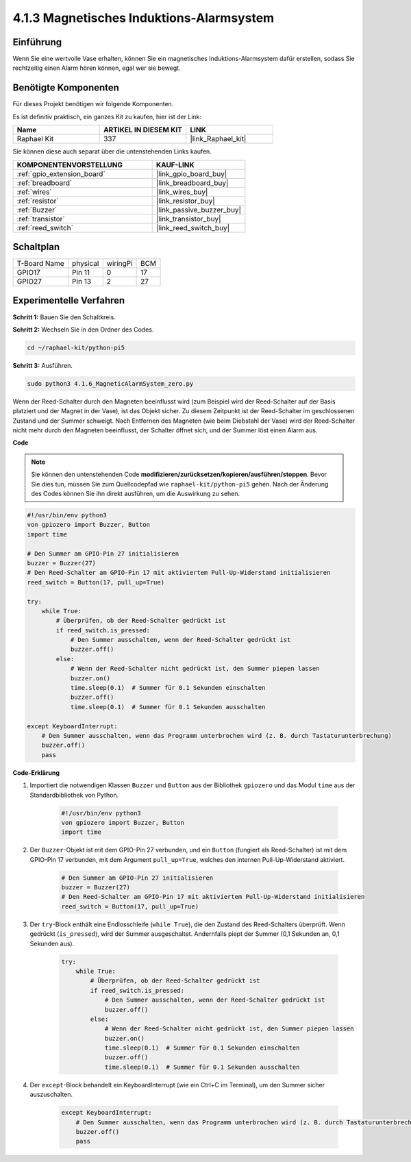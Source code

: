 .. _4.1.6_py_pi5:

4.1.3 Magnetisches Induktions-Alarmsystem
============================================

Einführung
-----------------

Wenn Sie eine wertvolle Vase erhalten, können Sie ein magnetisches Induktions-Alarmsystem dafür erstellen, sodass Sie rechtzeitig einen Alarm hören können, egal wer sie bewegt.

Benötigte Komponenten
------------------------------

Für dieses Projekt benötigen wir folgende Komponenten.

.. image:: ../python_pi5/img/4.1.6_magneticalarmsystem_list.png
  :width: 800
  :align: center

Es ist definitiv praktisch, ein ganzes Kit zu kaufen, hier ist der Link:

.. list-table::
    :widths: 20 20 20
    :header-rows: 1

    *   - Name	
        - ARTIKEL IN DIESEM KIT
        - LINK
    *   - Raphael Kit
        - 337
        - |link_Raphael_kit|

Sie können diese auch separat über die untenstehenden Links kaufen.

.. list-table::
    :widths: 30 20
    :header-rows: 1

    *   - KOMPONENTENVORSTELLUNG
        - KAUF-LINK

    *   - :ref:`gpio_extension_board`
        - |link_gpio_board_buy|
    *   - :ref:`breadboard`
        - |link_breadboard_buy|
    *   - :ref:`wires`
        - |link_wires_buy|
    *   - :ref:`resistor`
        - |link_resistor_buy|
    *   - :ref:`Buzzer`
        - |link_passive_buzzer_buy|
    *   - :ref:`transistor`
        - |link_transistor_buy|
    *   - :ref:`reed_switch`
        - |link_reed_switch_buy|


Schaltplan
-----------------------

============ ======== ======== ===
T-Board Name physical wiringPi BCM
GPIO17       Pin 11   0        17
GPIO27       Pin 13   2        27
============ ======== ======== ===

.. image:: ../python_pi5/img/4.1.6_magneticalarmsystem_schematic.png
   :align: center

Experimentelle Verfahren
------------------------------

**Schritt 1:** Bauen Sie den Schaltkreis.

.. image:: ../python_pi5/img/4.1.6_magneticalarmsystem_circuit.png
  :width: 800
  :align: center

**Schritt 2:** Wechseln Sie in den Ordner des Codes.

.. raw:: html

   <run></run>

.. code-block::

    cd ~/raphael-kit/python-pi5

**Schritt 3:** Ausführen.

.. raw:: html

   <run></run>

.. code-block::

    sudo python3 4.1.6_MagneticAlarmSystem_zero.py

Wenn der Reed-Schalter durch den Magneten beeinflusst wird (zum Beispiel wird der Reed-Schalter auf der Basis platziert und der Magnet in der Vase), ist das Objekt sicher. Zu diesem Zeitpunkt ist der Reed-Schalter im geschlossenen Zustand und der Summer schweigt.
Nach Entfernen des Magneten (wie beim Diebstahl der Vase) wird der Reed-Schalter nicht mehr durch den Magneten beeinflusst, der Schalter öffnet sich, und der Summer löst einen Alarm aus.

**Code**

.. note::
    Sie können den untenstehenden Code **modifizieren/zurücksetzen/kopieren/ausführen/stoppen**. Bevor Sie dies tun, müssen Sie zum Quellcodepfad wie ``raphael-kit/python-pi5`` gehen. Nach der Änderung des Codes können Sie ihn direkt ausführen, um die Auswirkung zu sehen.

.. raw:: html

    <run></run>

.. code-block:: python

   #!/usr/bin/env python3
   von gpiozero import Buzzer, Button
   import time

   # Den Summer am GPIO-Pin 27 initialisieren
   buzzer = Buzzer(27)
   # Den Reed-Schalter am GPIO-Pin 17 mit aktiviertem Pull-Up-Widerstand initialisieren
   reed_switch = Button(17, pull_up=True)

   try:
       while True:
           # Überprüfen, ob der Reed-Schalter gedrückt ist
           if reed_switch.is_pressed:
               # Den Summer ausschalten, wenn der Reed-Schalter gedrückt ist
               buzzer.off()
           else:
               # Wenn der Reed-Schalter nicht gedrückt ist, den Summer piepen lassen
               buzzer.on()
               time.sleep(0.1)  # Summer für 0.1 Sekunden einschalten
               buzzer.off()
               time.sleep(0.1)  # Summer für 0.1 Sekunden ausschalten

   except KeyboardInterrupt:
       # Den Summer ausschalten, wenn das Programm unterbrochen wird (z. B. durch Tastaturunterbrechung)
       buzzer.off()
       pass




**Code-Erklärung**

#. Importiert die notwendigen Klassen ``Buzzer`` und ``Button`` aus der Bibliothek ``gpiozero`` und das Modul ``time`` aus der Standardbibliothek von Python.

    .. code-block:: python

        #!/usr/bin/env python3
        von gpiozero import Buzzer, Button
        import time

#. Der ``Buzzer``-Objekt ist mit dem GPIO-Pin 27 verbunden, und ein ``Button`` (fungiert als Reed-Schalter) ist mit dem GPIO-Pin 17 verbunden, mit dem Argument ``pull_up=True``, welches den internen Pull-Up-Widerstand aktiviert.

    .. code-block:: python

        # Den Summer am GPIO-Pin 27 initialisieren
        buzzer = Buzzer(27)
        # Den Reed-Schalter am GPIO-Pin 17 mit aktiviertem Pull-Up-Widerstand initialisieren
        reed_switch = Button(17, pull_up=True)


#. Der ``try``-Block enthält eine Endlosschleife (``while True``), die den Zustand des Reed-Schalters überprüft. Wenn gedrückt (``is_pressed``), wird der Summer ausgeschaltet. Andernfalls piept der Summer (0,1 Sekunden an, 0,1 Sekunden aus).

    .. code-block:: python

        try:
            while True:
                # Überprüfen, ob der Reed-Schalter gedrückt ist
                if reed_switch.is_pressed:
                    # Den Summer ausschalten, wenn der Reed-Schalter gedrückt ist
                    buzzer.off()
                else:
                    # Wenn der Reed-Schalter nicht gedrückt ist, den Summer piepen lassen
                    buzzer.on()
                    time.sleep(0.1)  # Summer für 0.1 Sekunden einschalten
                    buzzer.off()
                    time.sleep(0.1)  # Summer für 0.1 Sekunden ausschalten


#. Der ``except``-Block behandelt ein KeyboardInterrupt (wie ein Ctrl+C im Terminal), um den Summer sicher auszuschalten.

    .. code-block:: python

        except KeyboardInterrupt:
            # Den Summer ausschalten, wenn das Programm unterbrochen wird (z. B. durch Tastaturunterbrechung)
            buzzer.off()
            pass
